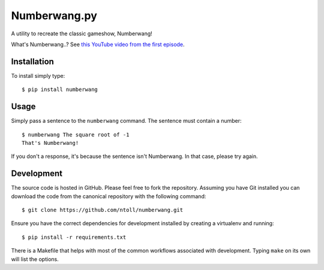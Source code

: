 Numberwang.py
=============

A utility to recreate the classic gameshow, Numberwang!

What's Numberwang..? See `this YouTube video from the first episode <https://www.youtube.com/watch?v=ZH-cXBhkl-E>`_.

Installation
------------

To install simply type::

    $ pip install numberwang

Usage
-----

Simply pass a sentence to the ``numberwang`` command. The sentence must contain
a number::

    $ numberwang The square root of -1
    That's Numberwang!

If you don't a response, it's because the sentence isn't Numberwang. In that
case, please try again.

Development
-----------

The source code is hosted in GitHub. Please feel free to fork the repository.
Assuming you have Git installed you can download the code from the canonical
repository with the following command::

    $ git clone https://github.com/ntoll/numberwang.git

Ensure you have the correct dependencies for development installed by creating
a virtualenv and running::

    $ pip install -r requirements.txt

There is a Makefile that helps with most of the common workflows associated
with development. Typing ``make`` on its own will list the options.

